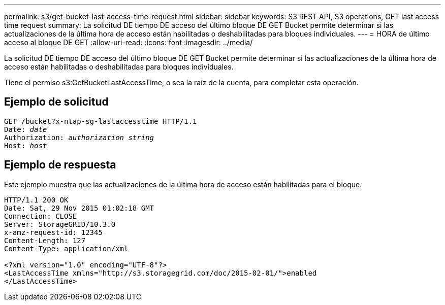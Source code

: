 ---
permalink: s3/get-bucket-last-access-time-request.html 
sidebar: sidebar 
keywords: S3 REST API, S3 operations, GET last access time request 
summary: La solicitud DE tiempo DE acceso del último bloque DE GET Bucket permite determinar si las actualizaciones de la última hora de acceso están habilitadas o deshabilitadas para bloques individuales. 
---
= HORA de último acceso al bloque DE GET
:allow-uri-read: 
:icons: font
:imagesdir: ../media/


[role="lead"]
La solicitud DE tiempo DE acceso del último bloque DE GET Bucket permite determinar si las actualizaciones de la última hora de acceso están habilitadas o deshabilitadas para bloques individuales.

Tiene el permiso s3:GetBucketLastAccessTime, o sea la raíz de la cuenta, para completar esta operación.



== Ejemplo de solicitud

[listing, subs="specialcharacters,quotes"]
----
GET /bucket?x-ntap-sg-lastaccesstime HTTP/1.1
Date: _date_
Authorization: _authorization string_
Host: _host_
----


== Ejemplo de respuesta

Este ejemplo muestra que las actualizaciones de la última hora de acceso están habilitadas para el bloque.

[listing]
----
HTTP/1.1 200 OK
Date: Sat, 29 Nov 2015 01:02:18 GMT
Connection: CLOSE
Server: StorageGRID/10.3.0
x-amz-request-id: 12345
Content-Length: 127
Content-Type: application/xml

<?xml version="1.0" encoding="UTF-8"?>
<LastAccessTime xmlns="http://s3.storagegrid.com/doc/2015-02-01/">enabled
</LastAccessTime>
----
